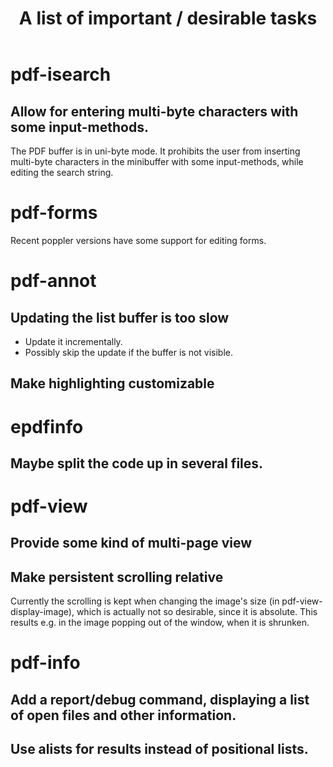 #+TITLE: A list of important / desirable tasks

* pdf-isearch
** Allow for entering multi-byte characters with some input-methods.
The PDF buffer is in uni-byte mode. It prohibits the user from inserting multi-byte characters in the minibuffer with some input-methods, while editing the search string.
* pdf-forms
Recent poppler versions have some support for editing forms.
* pdf-annot
** Updating the list buffer is too slow
+ Update it incrementally.
+ Possibly skip the update if the buffer is not visible.
** Make highlighting customizable
* epdfinfo
** Maybe split the code up in several files.
* pdf-view
** Provide some kind of multi-page view
** Make persistent scrolling relative
Currently the scrolling is kept when changing the image's size (in pdf-view-display-image), which is actually not so desirable, since it is absolute. This results e.g. in the image popping out of the window, when it is shrunken.
* pdf-info
** Add a report/debug command, displaying a list of open files and other information.
** Use alists for results instead of positional lists.
